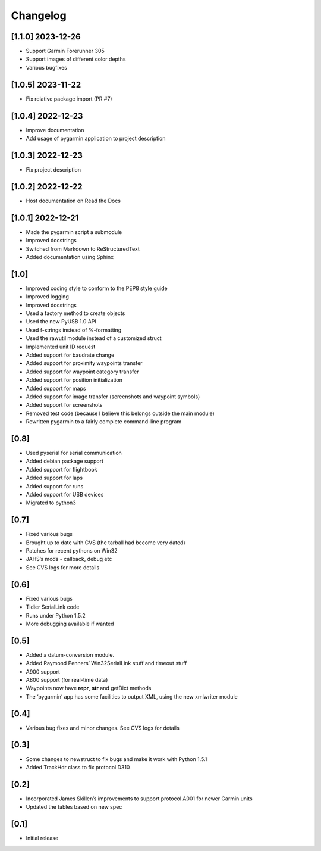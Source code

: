 Changelog
=========

[1.1.0] 2023-12-26
------------------

- Support Garmin Forerunner 305
- Support images of different color depths
- Various bugfixes

[1.0.5] 2023-11-22
------------------

- Fix relative package import (PR #7)

[1.0.4] 2022-12-23
------------------

- Improve documentation
- Add usage of pygarmin application to project description

[1.0.3] 2022-12-23
------------------

-  Fix project description

[1.0.2] 2022-12-22
------------------

-  Host documentation on Read the Docs

.. _section-1:

[1.0.1] 2022-12-21
------------------

-  Made the pygarmin script a submodule
-  Improved docstrings
-  Switched from Markdown to ReStructuredText
-  Added documentation using Sphinx

.. _section-2:

[1.0]
-----

-  Improved coding style to conform to the PEP8 style guide
-  Improved logging
-  Improved docstrings
-  Used a factory method to create objects
-  Used the new PyUSB 1.0 API
-  Used f-strings instead of %-formatting
-  Used the rawutil module instead of a customized struct
-  Implemented unit ID request
-  Added support for baudrate change
-  Added support for proximity waypoints transfer
-  Added support for waypoint category transfer
-  Added support for position initialization
-  Added support for maps
-  Added support for image transfer (screenshots and waypoint symbols)
-  Added support for screenshots
-  Removed test code (because I believe this belongs outside the main
   module)
-  Rewritten pygarmin to a fairly complete command-line program

.. _section-3:

[0.8]
-----

-  Used pyserial for serial communication
-  Added debian package support
-  Added support for flightbook
-  Added support for laps
-  Added support for runs
-  Added support for USB devices
-  Migrated to python3

.. _section-4:

[0.7]
-----

-  Fixed various bugs
-  Brought up to date with CVS (the tarball had become very dated)
-  Patches for recent pythons on Win32
-  JAHS’s mods - callback, debug etc
-  See CVS logs for more details

.. _section-5:

[0.6]
-----

-  Fixed various bugs
-  Tidier SerialLink code
-  Runs under Python 1.5.2
-  More debugging available if wanted

.. _section-6:

[0.5]
-----

-  Added a datum-conversion module.
-  Added Raymond Penners’ Win32SerialLink stuff and timeout stuff
-  A900 support
-  A800 support (for real-time data)
-  Waypoints now have **repr**, **str** and getDict methods
-  The ‘pygarmin’ app has some facilities to output XML, using the new
   xmlwriter module

.. _section-7:

[0.4]
-----

-  Various bug fixes and minor changes. See CVS logs for details

.. _section-8:

[0.3]
-----

-  Some changes to newstruct to fix bugs and make it work with Python
   1.5.1
-  Added TrackHdr class to fix protocol D310

.. _section-9:

[0.2]
-----

-  Incorporated James Skillen’s improvements to support protocol A001
   for newer Garmin units
-  Updated the tables based on new spec

.. _section-10:

[0.1]
-----

-  Initial release
